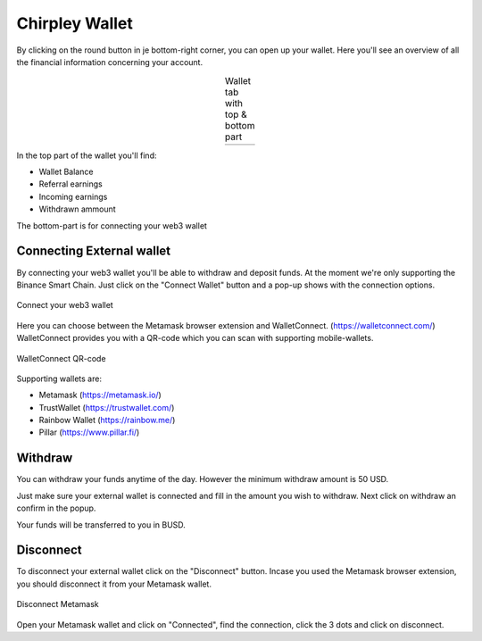 Chirpley Wallet
=====

By clicking on the round button in je bottom-right corner, you can open up your wallet.
Here you'll see an overview of all the financial information concerning your account.

.. |wallet1| image:: _static/images/wallet-top.png
    :scale: 50%

.. |wallet2| image:: _static/images/wallet-bottom.png
    :scale: 50%


.. table:: Wallet tab with top & bottom part
   :align: center

   +-------------+-------------+
   |  |wallet1|  |  |wallet2|  |
   +-------------+-------------+


In the top part of the wallet you'll find:

- Wallet Balance

- Referral earnings

- Incoming earnings

- Withdrawn ammount

The bottom-part is for connecting your web3 wallet


Connecting External wallet
------------

By connecting your web3 wallet you'll be able to withdraw and deposit funds. At the moment we're only supporting the Binance Smart Chain.
Just click on the "Connect Wallet" button and a pop-up shows with the connection options.

.. figure:: _static/images/connect-wallet1.png
  :width: 400
  :align: center  
  :alt: Connect Wallet

  Connect your web3 wallet

Here you can choose between the Metamask browser extension and WalletConnect. (https://walletconnect.com/)
WalletConnect provides you with a QR-code which you can scan with supporting mobile-wallets.

.. figure:: _static/images/qr-code.png
  :width: 400
  :align: center  
  :alt: QR-code

  WalletConnect QR-code

Supporting wallets are:

- Metamask (https://metamask.io/)

- TrustWallet (https://trustwallet.com/)

- Rainbow Wallet (https://rainbow.me/)

- Pillar (https://www.pillar.fi/)

Withdraw
------------

You can withdraw your funds anytime of the day. However the minimum withdraw amount is 50 USD.

Just make sure your external wallet is connected and fill in the amount you wish to withdraw.
Next click on withdraw an confirm in the popup.

Your funds will be transferred to you in BUSD.



Disconnect
------------

To disconnect your external wallet click on the "Disconnect" button.
Incase you used the Metamask browser extension, you should disconnect it from your Metamask wallet.

.. figure:: _static/images/disconnect-metamask.png
  :width: 400
  :align: center  
  :alt: Disconnect Metamask

  Disconnect Metamask


Open your Metamask wallet and click on "Connected", find the connection, click the 3 dots and click on disconnect.